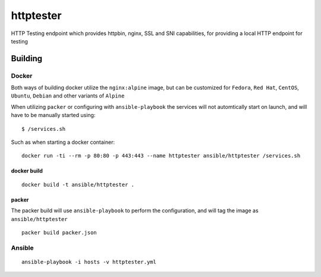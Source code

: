 httptester
==========

HTTP Testing endpoint which provides httpbin, nginx, SSL and SNI
capabilities, for providing a local HTTP endpoint for testing

Building
--------

Docker
~~~~~~

Both ways of building docker utilize the ``nginx:alpine`` image, but can
be customized for ``Fedora``, ``Red Hat``, ``CentOS``, ``Ubuntu``,
``Debian`` and other variants of ``Alpine``

When utilizing ``packer`` or configuring with ``ansible-playbook``
the services will not automtically start on launch, and will have to be
manually started using::

    $ /services.sh

Such as when starting a docker container::

    docker run -ti --rm -p 80:80 -p 443:443 --name httptester ansible/httptester /services.sh

docker build
^^^^^^^^^^^^

::

    docker build -t ansible/httptester .

packer
^^^^^^

The packer build will use ``ansible-playbook`` to perform the
configuration, and will tag the image as ``ansible/httptester``

::

    packer build packer.json

Ansible
~~~~~~~

::

    ansible-playbook -i hosts -v httptester.yml

